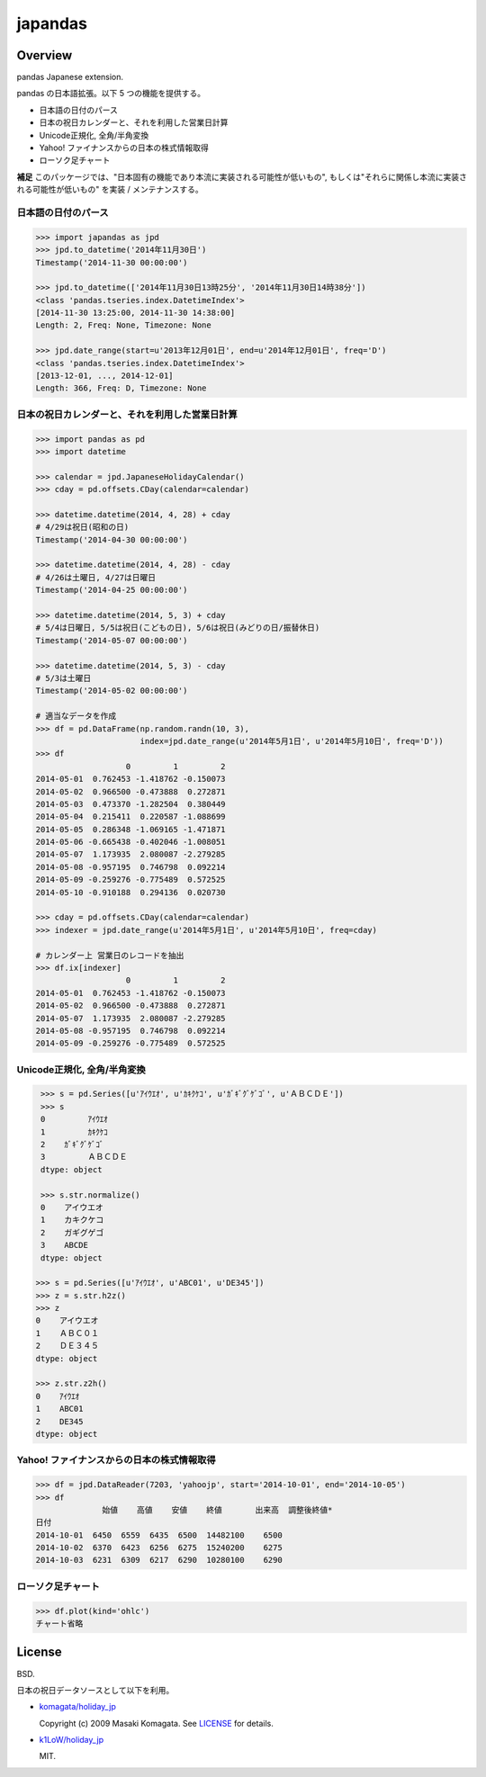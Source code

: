 japandas
========

.. image:: https://readthedocs.org/projects/japandas/badge/?version=latest
    :target: http://japandas.readthedocs.org/en/latest/
    :alt: Latest Docs

.. image:: https://travis-ci.org/sinhrks/japandas.svg?branch=master
    :target: https://travis-ci.org/sinhrks/japandas

Overview
~~~~~~~~

pandas Japanese extension.

pandas の日本語拡張。以下 5 つの機能を提供する。

- 日本語の日付のパース
- 日本の祝日カレンダーと、それを利用した営業日計算
- Unicode正規化, 全角/半角変換
- Yahoo! ファイナンスからの日本の株式情報取得
- ローソク足チャート

**補足** このパッケージでは、"日本固有の機能であり本流に実装される可能性が低いもの", もしくは"それらに関係し本流に実装される可能性が低いもの" を実装 / メンテナンスする。


日本語の日付のパース
,,,,,,,,,,,,,,,,,

.. code-block:: python

    >>> import japandas as jpd
    >>> jpd.to_datetime('2014年11月30日')
    Timestamp('2014-11-30 00:00:00')

    >>> jpd.to_datetime(['2014年11月30日13時25分', '2014年11月30日14時38分'])
    <class 'pandas.tseries.index.DatetimeIndex'>
    [2014-11-30 13:25:00, 2014-11-30 14:38:00]
    Length: 2, Freq: None, Timezone: None

    >>> jpd.date_range(start=u'2013年12月01日', end=u'2014年12月01日', freq='D')
    <class 'pandas.tseries.index.DatetimeIndex'>
    [2013-12-01, ..., 2014-12-01]
    Length: 366, Freq: D, Timezone: None


日本の祝日カレンダーと、それを利用した営業日計算
,,,,,,,,,,,,,,,,,,,,,,,,,,,,,,,,,,,,,,,,,

.. code-block:: python

    >>> import pandas as pd
    >>> import datetime

    >>> calendar = jpd.JapaneseHolidayCalendar()
    >>> cday = pd.offsets.CDay(calendar=calendar)

    >>> datetime.datetime(2014, 4, 28) + cday
    # 4/29は祝日(昭和の日)
    Timestamp('2014-04-30 00:00:00')

    >>> datetime.datetime(2014, 4, 28) - cday
    # 4/26は土曜日, 4/27は日曜日
    Timestamp('2014-04-25 00:00:00')

    >>> datetime.datetime(2014, 5, 3) + cday
    # 5/4は日曜日, 5/5は祝日(こどもの日), 5/6は祝日(みどりの日/振替休日)
    Timestamp('2014-05-07 00:00:00')

    >>> datetime.datetime(2014, 5, 3) - cday
    # 5/3は土曜日
    Timestamp('2014-05-02 00:00:00')

    # 適当なデータを作成
    >>> df = pd.DataFrame(np.random.randn(10, 3),
                          index=jpd.date_range(u'2014年5月1日', u'2014年5月10日', freq='D'))
    >>> df
                       0         1         2
    2014-05-01  0.762453 -1.418762 -0.150073
    2014-05-02  0.966500 -0.473888  0.272871
    2014-05-03  0.473370 -1.282504  0.380449
    2014-05-04  0.215411  0.220587 -1.088699
    2014-05-05  0.286348 -1.069165 -1.471871
    2014-05-06 -0.665438 -0.402046 -1.008051
    2014-05-07  1.173935  2.080087 -2.279285
    2014-05-08 -0.957195  0.746798  0.092214
    2014-05-09 -0.259276 -0.775489  0.572525
    2014-05-10 -0.910188  0.294136  0.020730

    >>> cday = pd.offsets.CDay(calendar=calendar)
    >>> indexer = jpd.date_range(u'2014年5月1日', u'2014年5月10日', freq=cday)

    # カレンダー上 営業日のレコードを抽出
    >>> df.ix[indexer]
                       0         1         2
    2014-05-01  0.762453 -1.418762 -0.150073
    2014-05-02  0.966500 -0.473888  0.272871
    2014-05-07  1.173935  2.080087 -2.279285
    2014-05-08 -0.957195  0.746798  0.092214
    2014-05-09 -0.259276 -0.775489  0.572525


Unicode正規化, 全角/半角変換
,,,,,,,,,,,,,,,,,,,,,,,,,,

.. code-block:: python

    >>> s = pd.Series([u'ｱｲｳｴｵ', u'ｶｷｸｹｺ', u'ｶﾞｷﾞｸﾞｹﾞｺﾞ', u'ＡＢＣＤＥ'])
    >>> s
    0         ｱｲｳｴｵ
    1         ｶｷｸｹｺ
    2    ｶﾞｷﾞｸﾞｹﾞｺﾞ
    3         ＡＢＣＤＥ
    dtype: object

    >>> s.str.normalize()
    0    アイウエオ
    1    カキクケコ
    2    ガギグゲゴ
    3    ABCDE
    dtype: object

   >>> s = pd.Series([u'ｱｲｳｴｵ', u'ABC01', u'DE345'])
   >>> z = s.str.h2z()
   >>> z
   0    アイウエオ
   1    ＡＢＣ０１
   2    ＤＥ３４５
   dtype: object

   >>> z.str.z2h()
   0    ｱｲｳｴｵ
   1    ABC01
   2    DE345
   dtype: object


Yahoo! ファイナンスからの日本の株式情報取得
,,,,,,,,,,,,,,,,,,,,,,,,,,,,,,,,,,,,,,


.. code-block:: python

    >>> df = jpd.DataReader(7203, 'yahoojp', start='2014-10-01', end='2014-10-05')
    >>> df
                  始値    高値    安値    終値       出来高  調整後終値*
    日付
    2014-10-01  6450  6559  6435  6500  14482100    6500
    2014-10-02  6370  6423  6256  6275  15240200    6275
    2014-10-03  6231  6309  6217  6290  10280100    6290


ローソク足チャート
,,,,,,,,,,,,,,,,,

.. code-block:: python

    >>> df.plot(kind='ohlc')
    チャート省略


License
~~~~~~~

BSD.

日本の祝日データソースとして以下を利用。

- `komagata/holiday_jp <https://github.com/komagata/holiday_jp>`_

  Copyright (c) 2009 Masaki Komagata. See `LICENSE <https://github.com/komagata/holiday_jp/blob/master/LICENSE>`_ for details.

- `k1LoW/holiday_jp <https://github.com/k1LoW/holiday_jp>`_

  MIT.

